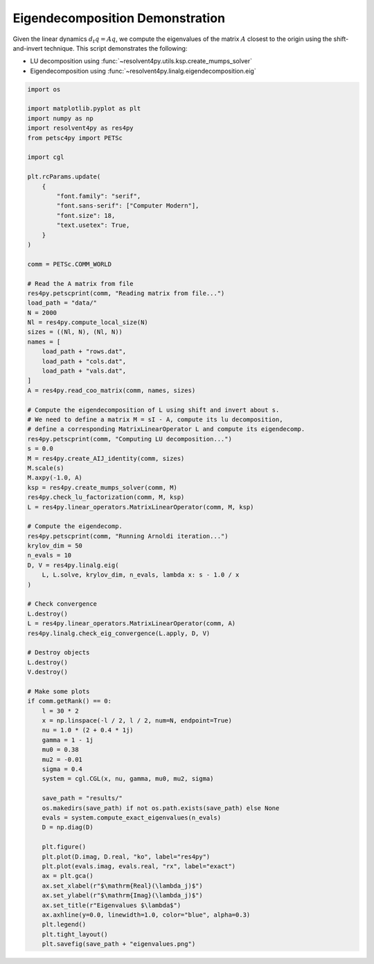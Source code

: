 
.. DO NOT EDIT.
.. THIS FILE WAS AUTOMATICALLY GENERATED BY SPHINX-GALLERY.
.. TO MAKE CHANGES, EDIT THE SOURCE PYTHON FILE:
.. "auto_examples/cgl/demonstrate_eigendecomposition.py"
.. LINE NUMBERS ARE GIVEN BELOW.

.. only:: html

    .. note::
        :class: sphx-glr-download-link-note

        :ref:`Go to the end <sphx_glr_download_auto_examples_cgl_demonstrate_eigendecomposition.py>`
        to download the full example code.

.. rst-class:: sphx-glr-example-title

.. _sphx_glr_auto_examples_cgl_demonstrate_eigendecomposition.py:


Eigendecomposition Demonstration
================================

Given the linear dynamics :math:`d_t q = Aq`, we compute the eigenvalues of
the matrix :math:`A` closest to the origin using the shift-and-invert technique.
This script demonstrates the following:

- LU decomposition using :func:`~resolvent4py.utils.ksp.create_mumps_solver`
- Eigendecomposition using
  :func:`~resolvent4py.linalg.eigendecomposition.eig`

.. GENERATED FROM PYTHON SOURCE LINES 14-104

.. code-block:: Python


    import os

    import matplotlib.pyplot as plt
    import numpy as np
    import resolvent4py as res4py
    from petsc4py import PETSc

    import cgl

    plt.rcParams.update(
        {
            "font.family": "serif",
            "font.sans-serif": ["Computer Modern"],
            "font.size": 18,
            "text.usetex": True,
        }
    )

    comm = PETSc.COMM_WORLD

    # Read the A matrix from file
    res4py.petscprint(comm, "Reading matrix from file...")
    load_path = "data/"
    N = 2000
    Nl = res4py.compute_local_size(N)
    sizes = ((Nl, N), (Nl, N))
    names = [
        load_path + "rows.dat",
        load_path + "cols.dat",
        load_path + "vals.dat",
    ]
    A = res4py.read_coo_matrix(comm, names, sizes)

    # Compute the eigendecomposition of L using shift and invert about s.
    # We need to define a matrix M = sI - A, compute its lu decomposition,
    # define a corresponding MatrixLinearOperator L and compute its eigendecomp.
    res4py.petscprint(comm, "Computing LU decomposition...")
    s = 0.0
    M = res4py.create_AIJ_identity(comm, sizes)
    M.scale(s)
    M.axpy(-1.0, A)
    ksp = res4py.create_mumps_solver(comm, M)
    res4py.check_lu_factorization(comm, M, ksp)
    L = res4py.linear_operators.MatrixLinearOperator(comm, M, ksp)

    # Compute the eigendecomp.
    res4py.petscprint(comm, "Running Arnoldi iteration...")
    krylov_dim = 50
    n_evals = 10
    D, V = res4py.linalg.eig(
        L, L.solve, krylov_dim, n_evals, lambda x: s - 1.0 / x
    )

    # Check convergence
    L.destroy()
    L = res4py.linear_operators.MatrixLinearOperator(comm, A)
    res4py.linalg.check_eig_convergence(L.apply, D, V)

    # Destroy objects
    L.destroy()
    V.destroy()

    # Make some plots
    if comm.getRank() == 0:
        l = 30 * 2
        x = np.linspace(-l / 2, l / 2, num=N, endpoint=True)
        nu = 1.0 * (2 + 0.4 * 1j)
        gamma = 1 - 1j
        mu0 = 0.38
        mu2 = -0.01
        sigma = 0.4
        system = cgl.CGL(x, nu, gamma, mu0, mu2, sigma)

        save_path = "results/"
        os.makedirs(save_path) if not os.path.exists(save_path) else None
        evals = system.compute_exact_eigenvalues(n_evals)
        D = np.diag(D)

        plt.figure()
        plt.plot(D.imag, D.real, "ko", label="res4py")
        plt.plot(evals.imag, evals.real, "rx", label="exact")
        ax = plt.gca()
        ax.set_xlabel(r"$\mathrm{Real}(\lambda_j)$")
        ax.set_ylabel(r"$\mathrm{Imag}(\lambda_j)$")
        ax.set_title(r"Eigenvalues $\lambda$")
        ax.axhline(y=0.0, linewidth=1.0, color="blue", alpha=0.3)
        plt.legend()
        plt.tight_layout()
        plt.savefig(save_path + "eigenvalues.png")


.. _sphx_glr_download_auto_examples_cgl_demonstrate_eigendecomposition.py:

.. only:: html

  .. container:: sphx-glr-footer sphx-glr-footer-example

    .. container:: sphx-glr-download sphx-glr-download-jupyter

      :download:`Download Jupyter notebook: demonstrate_eigendecomposition.ipynb <demonstrate_eigendecomposition.ipynb>`

    .. container:: sphx-glr-download sphx-glr-download-python

      :download:`Download Python source code: demonstrate_eigendecomposition.py <demonstrate_eigendecomposition.py>`

    .. container:: sphx-glr-download sphx-glr-download-zip

      :download:`Download zipped: demonstrate_eigendecomposition.zip <demonstrate_eigendecomposition.zip>`


.. only:: html

 .. rst-class:: sphx-glr-signature

    `Gallery generated by Sphinx-Gallery <https://sphinx-gallery.github.io>`_
